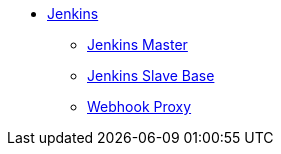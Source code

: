 * xref:index.adoc[Jenkins]
** xref:master.adoc[Jenkins Master]
** xref:slave-base.adoc[Jenkins Slave Base]
** xref:webhook-proxy.adoc[Webhook Proxy]
